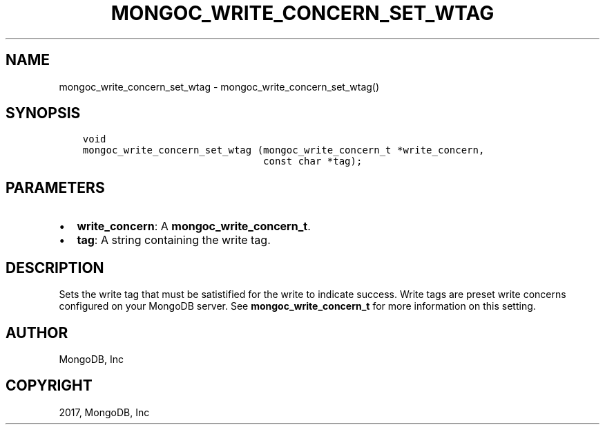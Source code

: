 .\" Man page generated from reStructuredText.
.
.TH "MONGOC_WRITE_CONCERN_SET_WTAG" "3" "May 23, 2017" "1.6.3" "MongoDB C Driver"
.SH NAME
mongoc_write_concern_set_wtag \- mongoc_write_concern_set_wtag()
.
.nr rst2man-indent-level 0
.
.de1 rstReportMargin
\\$1 \\n[an-margin]
level \\n[rst2man-indent-level]
level margin: \\n[rst2man-indent\\n[rst2man-indent-level]]
-
\\n[rst2man-indent0]
\\n[rst2man-indent1]
\\n[rst2man-indent2]
..
.de1 INDENT
.\" .rstReportMargin pre:
. RS \\$1
. nr rst2man-indent\\n[rst2man-indent-level] \\n[an-margin]
. nr rst2man-indent-level +1
.\" .rstReportMargin post:
..
.de UNINDENT
. RE
.\" indent \\n[an-margin]
.\" old: \\n[rst2man-indent\\n[rst2man-indent-level]]
.nr rst2man-indent-level -1
.\" new: \\n[rst2man-indent\\n[rst2man-indent-level]]
.in \\n[rst2man-indent\\n[rst2man-indent-level]]u
..
.SH SYNOPSIS
.INDENT 0.0
.INDENT 3.5
.sp
.nf
.ft C
void
mongoc_write_concern_set_wtag (mongoc_write_concern_t *write_concern,
                               const char *tag);
.ft P
.fi
.UNINDENT
.UNINDENT
.SH PARAMETERS
.INDENT 0.0
.IP \(bu 2
\fBwrite_concern\fP: A \fBmongoc_write_concern_t\fP\&.
.IP \(bu 2
\fBtag\fP: A string containing the write tag.
.UNINDENT
.SH DESCRIPTION
.sp
Sets the write tag that must be satistified for the write to indicate success. Write tags are preset write concerns configured on your MongoDB server. See \fBmongoc_write_concern_t\fP for more information on this setting.
.SH AUTHOR
MongoDB, Inc
.SH COPYRIGHT
2017, MongoDB, Inc
.\" Generated by docutils manpage writer.
.
